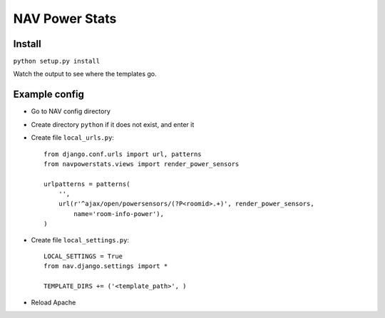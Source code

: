 ===================================
 NAV Power Stats
===================================

Install
-------

``python setup.py install``

Watch the output to see where the templates go.

Example config
--------------

- Go to NAV config directory
- Create directory ``python`` if it does not exist, and enter it
- Create file ``local_urls.py``::

    from django.conf.urls import url, patterns
    from navpowerstats.views import render_power_sensors

    urlpatterns = patterns(
        '',
        url(r'^ajax/open/powersensors/(?P<roomid>.+)', render_power_sensors,
            name='room-info-power'),
    )

- Create file ``local_settings.py``::

    LOCAL_SETTINGS = True
    from nav.django.settings import *

    TEMPLATE_DIRS += ('<template_path>', )

- Reload Apache
